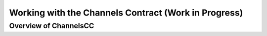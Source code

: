 *****************************************************
Working with the Channels Contract (Work in Progress)
*****************************************************

Overview of ChannelsCC
======================

